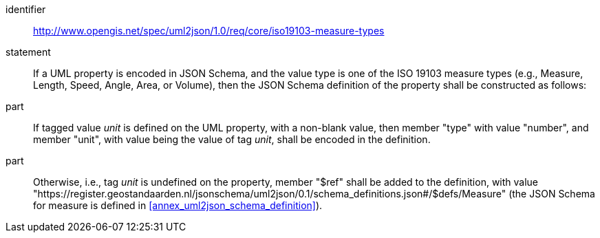 [requirement]
====
[%metadata]
identifier:: http://www.opengis.net/spec/uml2json/1.0/req/core/iso19103-measure-types
statement:: If a UML property is encoded in JSON Schema, and the value type is one of the ISO 19103 measure types (e.g., Measure, Length, Speed, Angle, Area, or Volume), then the JSON Schema definition of the property shall be constructed as follows:

part:: If tagged value _unit_ is defined on the UML property, with a non-blank value, then member "type" with value "number", and member "unit", with value being the value of tag _unit_, shall be encoded in the definition.

part:: Otherwise, i.e., tag _unit_ is undefined on the property, member "$ref" shall be added to the definition, with value "https://register.geostandaarden.nl/jsonschema/uml2json/0.1/schema_definitions.json#/$defs/Measure" (the JSON Schema for measure is defined in <<annex_uml2json_schema_definition>>).

====
